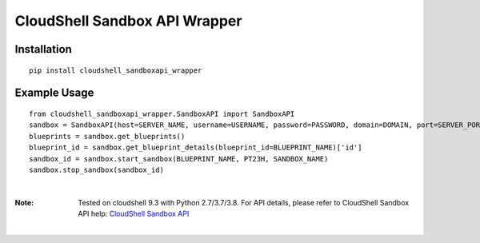 CloudShell Sandbox API Wrapper
==============================

Installation
*************
::

    pip install cloudshell_sandboxapi_wrapper

Example Usage
**************
::

    from cloudshell_sandboxapi_wrapper.SandboxAPI import SandboxAPI
    sandbox = SandboxAPI(host=SERVER_NAME, username=USERNAME, password=PASSWORD, domain=DOMAIN, port=SERVER_PORT)
    blueprints = sandbox.get_blueprints()
    blueprint_id = sandbox.get_blueprint_details(blueprint_id=BLUEPRINT_NAME)['id']
    sandbox_id = sandbox.start_sandbox(BLUEPRINT_NAME, PT23H, SANDBOX_NAME)
    sandbox.stop_sandbox(sandbox_id)

|

:Note:
  Tested on cloudshell 9.3 with Python 2.7/3.7/3.8.
  For API details, please refer to CloudShell Sandbox API help: `CloudShell Sandbox API <https://help.quali.com/Online%20Help/9.3/Api-Guide/Content/API/CS-Snbx-API-Topic.htm>`_

|